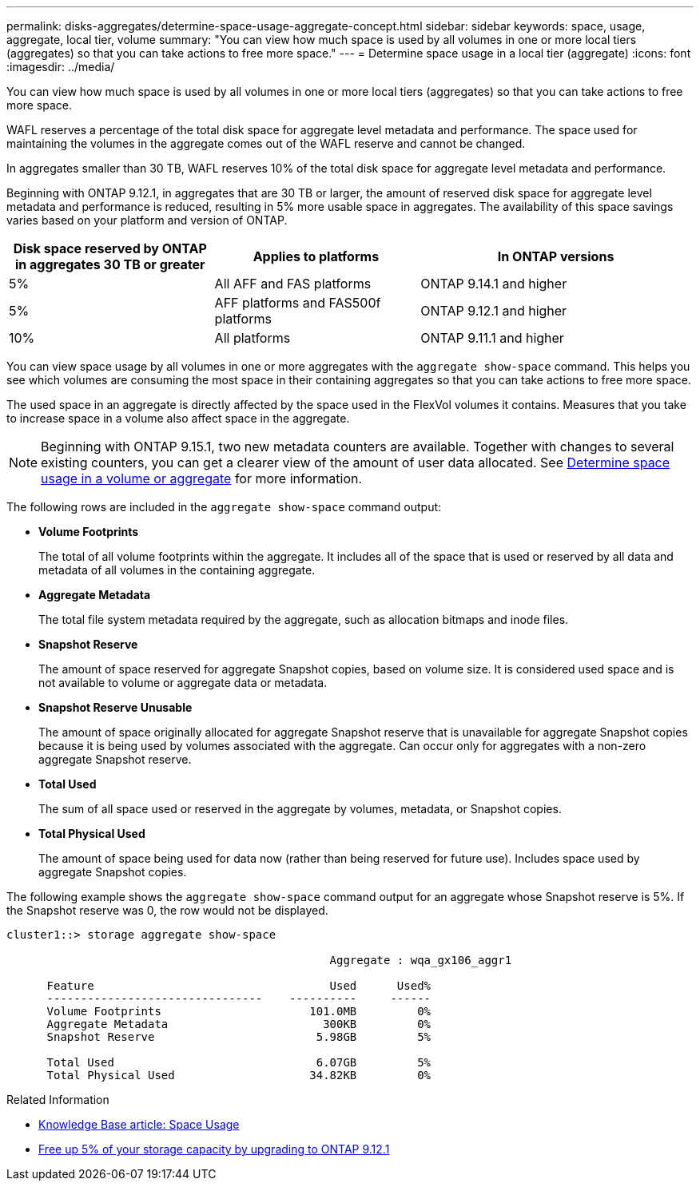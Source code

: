 ---
permalink: disks-aggregates/determine-space-usage-aggregate-concept.html
sidebar: sidebar
keywords: space, usage, aggregate, local tier, volume
summary: "You can view how much space is used by all volumes in one or more local tiers (aggregates) so that you can take actions to free more space."
---
= Determine space usage in a local tier (aggregate)
:icons: font
:imagesdir: ../media/

[.lead]
You can view how much space is used by all volumes in one or more local tiers (aggregates) so that you can take actions to free more space.

WAFL reserves a percentage of the total disk space for aggregate level metadata and performance.  The space used for maintaining the volumes in the aggregate comes out of the WAFL reserve and cannot be changed.  

In aggregates smaller than 30 TB, WAFL reserves 10% of the total disk space for aggregate level metadata and performance. 

Beginning with ONTAP 9.12.1, in aggregates that are 30 TB or larger, the amount of reserved disk space for aggregate level metadata and performance is reduced, resulting in 5% more usable space in aggregates. The availability of this space savings varies based on your platform and version of ONTAP.

[cols="30,30,40"*,options="header"]
|===
|Disk space reserved by ONTAP in aggregates 30 TB or greater
|Applies to platforms
|In ONTAP versions

|5%
|All AFF and FAS platforms 
|ONTAP 9.14.1 and higher

|5%
|AFF platforms and FAS500f platforms
|ONTAP 9.12.1 and higher

|10%
|All platforms
|ONTAP 9.11.1 and higher

|===

You can view space usage by all volumes in one or more aggregates with the `aggregate show-space` command. This helps you see which volumes are consuming the most space in their containing aggregates so that you can take actions to free more space.

The used space in an aggregate is directly affected by the space used in the FlexVol volumes it contains. Measures that you take to increase space in a volume also affect space in the aggregate.

[NOTE]
Beginning with ONTAP 9.15.1, two new metadata counters are available. Together with changes to several existing counters, you can get a clearer view of the amount of user data allocated. See link:../volumes/determine-space-usage-volume-aggregate-concept.html[Determine space usage in a volume or aggregate] for more information.

The following rows are included in the `aggregate show-space` command output:

* *Volume Footprints*
+
The total of all volume footprints within the aggregate. It includes all of the space that is used or reserved by all data and metadata of all volumes in the containing aggregate.

* *Aggregate Metadata*
+
The total file system metadata required by the aggregate, such as allocation bitmaps and inode files.

* *Snapshot Reserve*
+
The amount of space reserved for aggregate Snapshot copies, based on volume size. It is considered used space and is not available to volume or aggregate data or metadata.

* *Snapshot Reserve Unusable*
+
The amount of space originally allocated for aggregate Snapshot reserve that is unavailable for aggregate Snapshot copies because it is being used by volumes associated with the aggregate. Can occur only for aggregates with a non-zero aggregate Snapshot reserve.

* *Total Used*
+
The sum of all space used or reserved in the aggregate by volumes, metadata, or Snapshot copies.

* *Total Physical Used*
+
The amount of space being used for data now (rather than being reserved for future use). Includes space used by aggregate Snapshot copies.

The following example shows the `aggregate show-space` command output for an aggregate whose Snapshot reserve is 5%. If the Snapshot reserve was 0, the row would not be displayed.

....
cluster1::> storage aggregate show-space

						Aggregate : wqa_gx106_aggr1

      Feature                                   Used      Used%
      --------------------------------    ----------     ------
      Volume Footprints                      101.0MB         0%
      Aggregate Metadata                       300KB         0%
      Snapshot Reserve                        5.98GB         5%

      Total Used                              6.07GB         5%
      Total Physical Used                    34.82KB         0%
....

.Related Information

* link:https://kb.netapp.com/Advice_and_Troubleshooting/Data_Storage_Software/ONTAP_OS/Space_Usage[Knowledge Base article: Space Usage^]
* link:https://www.netapp.com/blog/free-up-storage-capacity-upgrade-ontap/[Free up 5% of your storage capacity by upgrading to ONTAP 9.12.1^] 

// 2024 May 17, ONTAP 9.15.1
// 2023 Nov 02, Jira 1119
// 2023 Feb 07, ONTAPDOC594
// 2022 Aug 30, BURT 1485072
